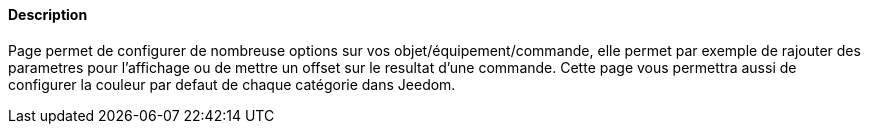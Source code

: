 ==== Description
Page permet de configurer de nombreuse options sur vos objet/équipement/commande, elle permet par exemple de rajouter des parametres pour l'affichage ou de mettre un offset sur 
le resultat d'une commande. Cette page vous permettra aussi de configurer la couleur par defaut de chaque catégorie dans Jeedom.